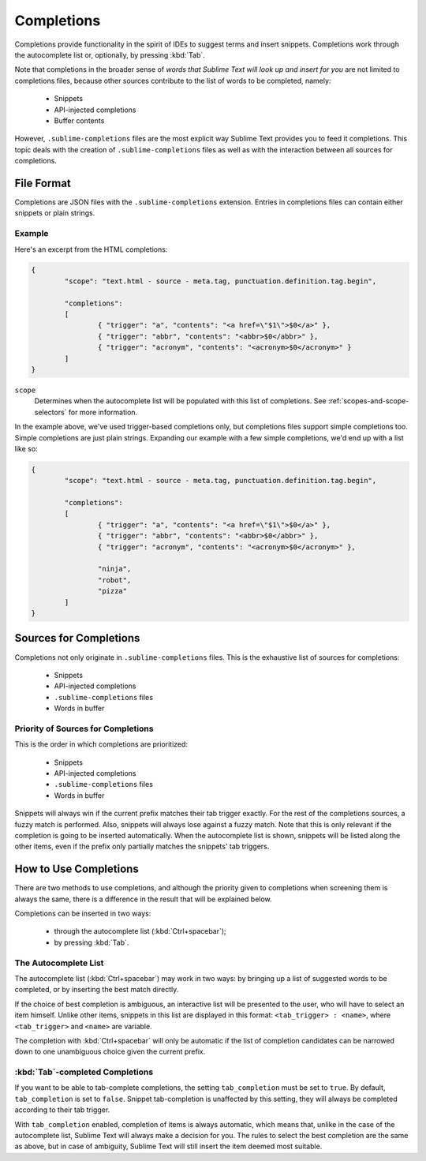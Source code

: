 ===========
Completions
===========

.. seealso::

   :doc:`Reference for completions <../reference/completions>`
        Complete documentation on all available options.

Completions provide functionality in the spirit of IDEs to suggest terms and
insert snippets. Completions work through the autocomplete list or, optionally,
by pressing :kbd:`Tab`.

Note that completions in the broader sense of *words that Sublime Text will
look up and insert for you* are not limited to completions files, because other
sources contribute to the list of words to be completed, namely:

	 * Snippets 
	 * API-injected completions
	 * Buffer contents

However, ``.sublime-completions`` files are the most explicit way Sublime Text
provides you to feed it completions. This topic deals with the creation of
``.sublime-completions`` files as well as with the interaction between all
sources for completions.


File Format
===========

Completions are JSON files with the ``.sublime-completions`` extension.
Entries in completions files can contain either snippets or plain strings.


Example
*******

Here's an excerpt from the HTML completions:

.. code-block:: js

	{
		"scope": "text.html - source - meta.tag, punctuation.definition.tag.begin",
	
		"completions":
		[
			{ "trigger": "a", "contents": "<a href=\"$1\">$0</a>" },
			{ "trigger": "abbr", "contents": "<abbr>$0</abbr>" },
			{ "trigger": "acronym", "contents": "<acronym>$0</acronym>" }
		]
	}

``scope``
	Determines when the autocomplete list will be populated with this
	list of completions. See :ref:`scopes-and-scope-selectors` for more
	information.

In the example above, we've used trigger-based completions only, but
completions files support simple completions too. Simple completions are just
plain strings. Expanding our example with a few simple completions, we'd end up
with a list like so:

.. code-block:: js

	{
		"scope": "text.html - source - meta.tag, punctuation.definition.tag.begin",
	
		"completions":
		[
			{ "trigger": "a", "contents": "<a href=\"$1\">$0</a>" },
			{ "trigger": "abbr", "contents": "<abbr>$0</abbr>" },
			{ "trigger": "acronym", "contents": "<acronym>$0</acronym>" },
			
			"ninja",
			"robot",
			"pizza"
		]
	}


Sources for Completions
=======================

Completions not only originate in ``.sublime-completions`` files. This is the
exhaustive list of sources for completions:

	* Snippets
	* API-injected completions
	* ``.sublime-completions`` files
	* Words in buffer

Priority of Sources for Completions
***********************************

This is the order in which completions are prioritized:

	* Snippets
	* API-injected completions
	* ``.sublime-completions`` files
	* Words in buffer

Snippets will always win if the current prefix matches their tab trigger
exactly. For the rest of the completions sources, a fuzzy match is performed.
Also, snippets will always lose against a fuzzy match. Note that this is only
relevant if the completion is going to be inserted automatically. When the
autocomplete list is shown, snippets will be listed along the other items, even
if the prefix only partially matches the snippets' tab triggers.

How to Use Completions
======================

There are two methods to use completions, and although the priority given to
completions when screening them is always the same, there is a difference in
the result that will be explained below.

Completions can be inserted in two ways: 

	* through the autocomplete list (:kbd:`Ctrl+spacebar`);
	* by pressing :kbd:`Tab`.


The Autocomplete List
*********************

The autocomplete list (:kbd:`Ctrl+spacebar`) may work in two ways: by bringing
up a list of suggested words to be completed, or by inserting the best match
directly.

If the choice of best completion is ambiguous, an interactive list will be
presented to the user, who will have to select an item himself. Unlike other
items, snippets in this list are displayed in this format:
``<tab_trigger> : <name>``, where ``<tab_trigger>`` and ``<name>`` are
variable.

The completion with :kbd:`Ctrl+spacebar` will only be automatic if the list of
completion candidates can be narrowed down to one unambiguous choice given the
current prefix.

:kbd:`Tab`-completed Completions
********************************

If you want to be able to tab-complete completions, the setting
``tab_completion`` must be set to ``true``. By default, ``tab_completion`` is
set to ``false``. Snippet tab-completion is unaffected by this setting, they
will always be completed according to their tab trigger.

With ``tab_completion`` enabled, completion of items is always automatic, which
means that, unlike in the case of the autocomplete list, Sublime Text will
always make a decision for you. The rules to select the best completion are the
same as above, but in case of ambiguity, Sublime Text will still insert the
item deemed most suitable.
